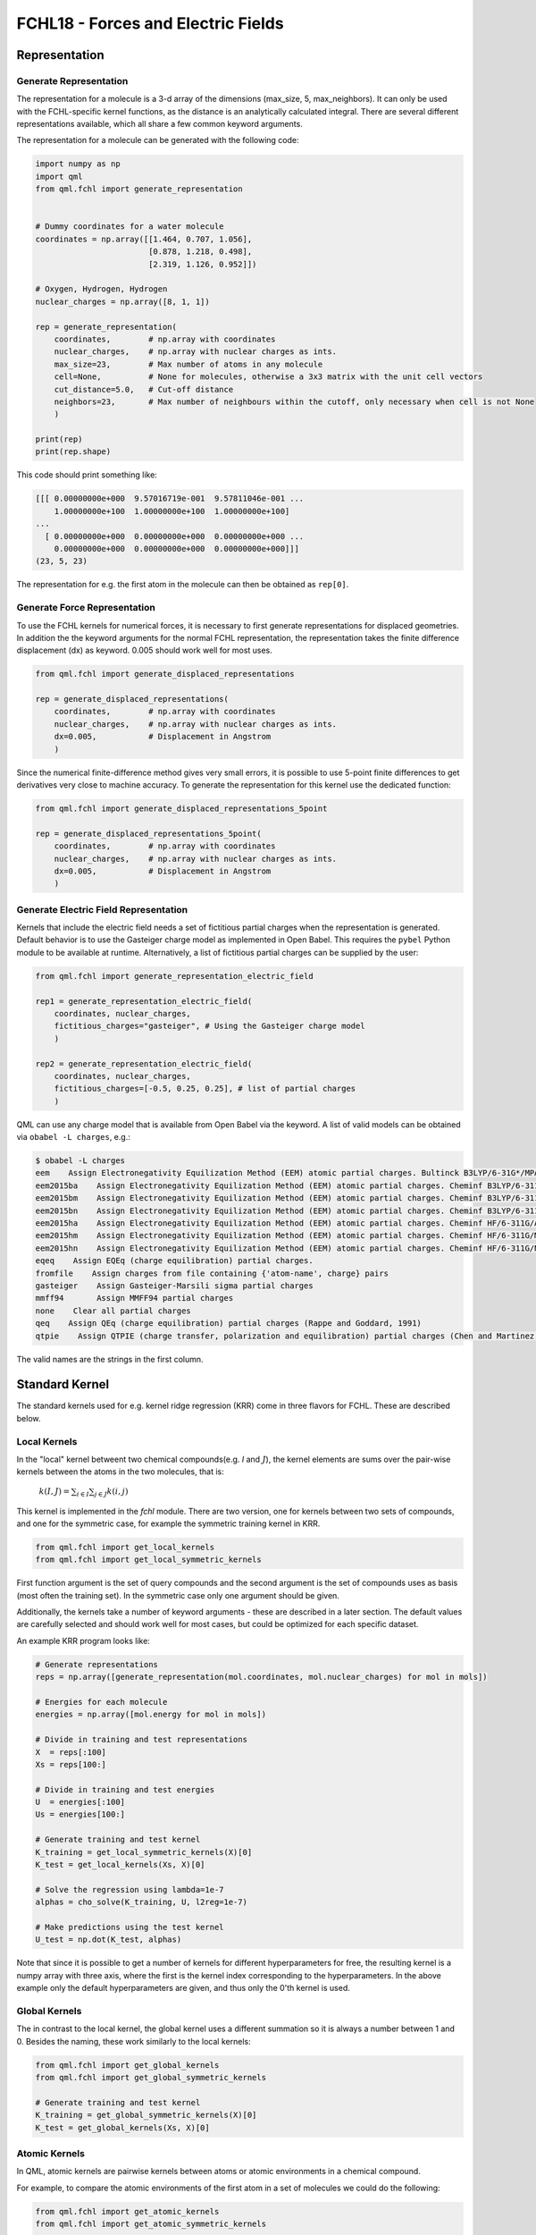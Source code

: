 FCHL18 - Forces and Electric Fields
-----------------------------------

Representation
~~~~~~~~~~~~~~

Generate Representation
^^^^^^^^^^^^^^^^^^^^^^^

The representation for a molecule is a 3-d array of the dimensions (max_size, 5, max_neighbors).
It can only be used with the FCHL-specific kernel functions, as the distance is an analytically calculated integral.
There are several different representations available, which all share a few common keyword arguments.

The representation for a molecule can be generated with the following code:


.. code:: python

    import numpy as np
    import qml
    from qml.fchl import generate_representation


    # Dummy coordinates for a water molecule
    coordinates = np.array([[1.464, 0.707, 1.056],
                            [0.878, 1.218, 0.498],
                            [2.319, 1.126, 0.952]])

    # Oxygen, Hydrogen, Hydrogen
    nuclear_charges = np.array([8, 1, 1])

    rep = generate_representation(
        coordinates,        # np.array with coordinates
        nuclear_charges,    # np.array with nuclear charges as ints.
        max_size=23,        # Max number of atoms in any molecule
        cell=None,          # None for molecules, otherwise a 3x3 matrix with the unit cell vectors
        cut_distance=5.0,   # Cut-off distance
        neighbors=23,       # Max number of neighbours within the cutoff, only necessary when cell is not None
        )

    print(rep)
    print(rep.shape)


This code should print something like:

.. code:: python

    [[[ 0.00000000e+000  9.57016719e-001  9.57811046e-001 ...
        1.00000000e+100  1.00000000e+100  1.00000000e+100]
    ...
      [ 0.00000000e+000  0.00000000e+000  0.00000000e+000 ...
        0.00000000e+000  0.00000000e+000  0.00000000e+000]]]
    (23, 5, 23)


The representation for e.g. the first atom in the molecule can then be obtained as ``rep[0]``.


Generate Force Representation
^^^^^^^^^^^^^^^^^^^^^^^^^^^^^

To use the FCHL kernels for numerical forces, it is necessary to first generate representations for displaced geometries.
In addition the the keyword arguments for the normal FCHL representation, the representation takes the finite difference displacement (dx) as keyword. 0.005 should work well for most uses.

.. code:: python

    from qml.fchl import generate_displaced_representations

    rep = generate_displaced_representations(
        coordinates,        # np.array with coordinates
        nuclear_charges,    # np.array with nuclear charges as ints.
        dx=0.005,           # Displacement in Angstrom
        )


Since the numerical finite-difference method gives very small errors, it is possible to use 5-point finite differences to get derivatives very close to machine accuracy. To generate the representation for this kernel use the dedicated function:

.. code:: python

    from qml.fchl import generate_displaced_representations_5point

    rep = generate_displaced_representations_5point(
        coordinates,        # np.array with coordinates
        nuclear_charges,    # np.array with nuclear charges as ints.
        dx=0.005,           # Displacement in Angstrom
        )



Generate Electric Field Representation
^^^^^^^^^^^^^^^^^^^^^^^^^^^^^^^^^^^^^^

Kernels that include the electric field needs a set of fictitious partial charges when the representation is generated.
Default behavior is to use the Gasteiger charge model as implemented in Open Babel.
This requires the ``pybel`` Python module to be available at runtime.
Alternatively, a list of fictitious partial charges can be supplied by the user:

.. code:: python

    from qml.fchl import generate_representation_electric_field

    rep1 = generate_representation_electric_field(
        coordinates, nuclear_charges,
        fictitious_charges="gasteiger", # Using the Gasteiger charge model
        )

    rep2 = generate_representation_electric_field(
        coordinates, nuclear_charges,
        fictitious_charges=[-0.5, 0.25, 0.25], # list of partial charges
        )


QML can use any charge model that is available from Open Babel via the keyword.
A list of valid models can be obtained via ``obabel -L charges``, e.g.:

.. code:: bash

    $ obabel -L charges
    eem    Assign Electronegativity Equilization Method (EEM) atomic partial charges. Bultinck B3LYP/6-31G*/MPA
    eem2015ba    Assign Electronegativity Equilization Method (EEM) atomic partial charges. Cheminf B3LYP/6-311G/AIM
    eem2015bm    Assign Electronegativity Equilization Method (EEM) atomic partial charges. Cheminf B3LYP/6-311G/MPA
    eem2015bn    Assign Electronegativity Equilization Method (EEM) atomic partial charges. Cheminf B3LYP/6-311G/NPA
    eem2015ha    Assign Electronegativity Equilization Method (EEM) atomic partial charges. Cheminf HF/6-311G/AIM
    eem2015hm    Assign Electronegativity Equilization Method (EEM) atomic partial charges. Cheminf HF/6-311G/MPA
    eem2015hn    Assign Electronegativity Equilization Method (EEM) atomic partial charges. Cheminf HF/6-311G/NPA
    eqeq    Assign EQEq (charge equilibration) partial charges.
    fromfile    Assign charges from file containing {'atom-name', charge} pairs
    gasteiger    Assign Gasteiger-Marsili sigma partial charges
    mmff94       Assign MMFF94 partial charges
    none    Clear all partial charges
    qeq    Assign QEq (charge equilibration) partial charges (Rappe and Goddard, 1991)
    qtpie    Assign QTPIE (charge transfer, polarization and equilibration) partial charges (Chen and Martinez, 2007)


The valid names are the strings in the first column.


Standard Kernel
~~~~~~~~~~~~~~~

The standard kernels used for e.g. kernel ridge regression (KRR) come in three flavors for FCHL. These are described below.

Local Kernels
^^^^^^^^^^^^^

In the "local" kernel betweent two chemical compounds(e.g. `I` and :math:`J`), the kernel elements are sums over the pair-wise kernels between the atoms in the two molecules, that is:

    :math:`k(I,J) = \sum_{i \in I} \sum_{j \in J} k(i,j)`

This kernel is implemented in the `fchl` module. There are two version, one for kernels between two sets of compounds, and one for the symmetric case, for example the symmetric training kernel in KRR.

.. code:: python

    from qml.fchl import get_local_kernels
    from qml.fchl import get_local_symmetric_kernels

First function argument is the set of query compounds and the second argument is the set of compounds uses as basis (most often the training set).
In the symmetric case only one argument should be given.

Additionally, the kernels take a number of keyword arguments - these are described in a later section. The default values are carefully selected and should work well for most cases, but could be optimized for each specific dataset.

An example KRR program looks like:

.. code:: python

    # Generate representations
    reps = np.array([generate_representation(mol.coordinates, mol.nuclear_charges) for mol in mols])

    # Energies for each molecule
    energies = np.array([mol.energy for mol in mols])

    # Divide in training and test representations
    X  = reps[:100]
    Xs = reps[100:]

    # Divide in training and test energies
    U  = energies[:100]
    Us = energies[100:]

    # Generate training and test kernel
    K_training = get_local_symmetric_kernels(X)[0]
    K_test = get_local_kernels(Xs, X)[0]

    # Solve the regression using lambda=1e-7
    alphas = cho_solve(K_training, U, l2reg=1e-7)

    # Make predictions using the test kernel
    U_test = np.dot(K_test, alphas)


Note that since it is possible to get a number of kernels for different hyperparameters for free, the resulting kernel is a numpy array with three axis, where the first is the kernel index corresponding to the hyperparameters.
In the above example only the default hyperparameters are given, and thus only the 0'th kernel is used.

Global Kernels
^^^^^^^^^^^^^^

The in contrast to the local kernel, the global kernel uses a different summation so it is always a number between 1 and 0.
Besides the naming, these work similarly to the local kernels:

.. code:: python

    from qml.fchl import get_global_kernels
    from qml.fchl import get_global_symmetric_kernels

    # Generate training and test kernel
    K_training = get_global_symmetric_kernels(X)[0]
    K_test = get_global_kernels(Xs, X)[0]


Atomic Kernels
^^^^^^^^^^^^^^

In QML, atomic kernels are pairwise kernels between atoms or atomic environments in a chemical compound.


For example, to compare the atomic environments of the first atom in a set of molecules we could do the following:

.. code:: python

    from qml.fchl import get_atomic_kernels
    from qml.fchl import get_atomic_symmetric_kernels

    # Generate some molecular representations
    mol_reps = np.array([generate_representation(mol.coordinates, mol.nuclear_charges) for mol in mols])

    # Extract the representations of the first atom in each representation, and divide in training/test
    X  = np.array([rep[0] for rep in mol_reps[:100])
    Xs = np.array([rep[0] for rep in mol_reps[100:])

    # Generate training and test kernel
    K_training = get_atomic_symmetric_kernels(X)[0]
    K_test = get_atomic_kernels(Xs, X)[0]


The dimensions of the representations parsed to the atomic kernel functions should be (n_atoms,5,max_neighbors).


Common Kernel Arguments
~~~~~~~~~~~~~~~~~~~~~~~

A number of keyword arguments are shared amongst all the FCHL kernel functions. These control how two representations are compared.


.. code:: python

    K = get_local_kernels(Xs, X,

        # Weight of the two-body term, relative to the one-body term
        two_body_scaling=np.sqrt(8),

        # Weight of the three-body term, relative to the one-body term
        three_body_scaling=1.6,

        # With of the Gaussians used to compare two-body terms
        two_body_width=0.2,

        # With of the Gaussians used to compare three-body terms
        three_body_width=np.pi,

        # 1/R^n decay of two-body terms
        two_body_power=4.0,

        # 1/R^(3*n) decay of three-body terms
        three_body_power=2.0,

        # Cut-off distance in Angstrom
        cut_distance=5.0,

        # Fraction of the cut-off distance at which a switching function is turned on
        cut_start=1.0,

        # Truncation order of the Fourier expansion
        fourier_order=1,

        # Type of alchemical similarity
        alchemy='periodic-table',

        # Gaussian width for 'periodic-table" alchemy
        alchemy_period_width=1.6,
        alchemy_group_width=1.6,

        # See below
        kernel="gaussian",
        kernel_args=None,
    )


The default values are optimized to work well for molecules as well as periodic compounds, and rarely need to be changed.

However, changing to ``alchemy='off'`` can be beneficial in many situation, especially if the dataset does not have diverse stochiometries, for example different conformations of the same molecule.
``'off'`` may also reduce the computational time substantially, depending on the chemical composition of the dataset.

IMPORTANT: Remember to always use the same cut-off to generate the representation and call the kernel function!

Kernel Functions
~~~~~~~~~~~~~~~~

There are two keywords that control the kernel function (e.g. Gaussian, etc.). Read more about kernels here:
http://crsouza.com/2010/03/17/kernel-functions-for-machine-learning-applications/#kernel_functions

The first keyword ``kernel="gussian"`` controls which kernel function is used. The ``kernel_args`` keyword is a dictionary of hyperparameters for the kernel. The implemented kernel functions are:


Gaussian Kernel
^^^^^^^^^^^^^^^

This kernel contains the hyperparameters :math:`\sigma`.

    :math:`k(x,y) = \exp \left( -\frac{\|x-y\|_2^2}{2\sigma^2}\right)`

Example to explicitly call this kernel:

.. code:: python

    K = get_local_kernels(Xs, X,
        kernel="gaussian",
        kernel_args={
            "sigma": [2.5],
            }
    )


Note that this is the default kernel, and 2.5 is the default sigma.
For local kernels, 2.5 is close to optimal for most use cases.

To get the kernels for :math:`\sigma \in \{1, 2.5, 10\}`, call as:

.. code:: python

    K = get_local_kernels(Xs, X,
        kernel="gaussian",
        kernel_args={
            "sigma": [1.0, 2.5, 10.0],
            }
    )


Linear Kernel
^^^^^^^^^^^^^

This kernel contains the hyperparameters :math:`c`.

    :math:`k(x,y) = x^{T}y + c`

Example to explicitly call this kernel:

.. code:: python

    K = get_local_kernels(Xs, X,
        kernel="linear",
        kernel_args={
            "c": [0.0],
            }
    )

Ploynomial Kernel
^^^^^^^^^^^^^^^^^

This kernel contains the hyperparameters :math:`\alpha`, :math:`c`, and :math:`d`.

    :math:`k(x,y) = \left(\alpha x^{T}y + c\right)^d`

Example to explicitly call this kernel:

.. code:: python

    K = get_local_kernels(Xs, X,
        kernel="polynomial",
        kernel_args={
            "alpha": [1.0],
            "c": [0.0],
            "d": [1.0]
            }
    )


Sigmoid Kernel
^^^^^^^^^^^^^^

This kernel contains the hyperparameters :math:`\alpha` and :math:`c`.

    :math:`k(x,y) = \tanh\left(\alpha x^{T}y + c\right)`

Example to explicitly call this kernel:

.. code:: python

    K = get_local_kernels(Xs, X,
        kernel="sigmoid",
        kernel_args={
            "alpha": [1.0],
            "c": [0.0],
            }
    )


Multiquadratic Kernel
^^^^^^^^^^^^^^^^^^^^^

This kernel contains the hyperparameter :math:`c`.

    :math:`k(x,y) = \sqrt{\|x - y\|^2_2 + c^2}`

Example to explicitly call this kernel:

.. code:: python

    K = get_local_kernels(Xs, X,
        kernel="multiquadratic",
        kernel_args={
            "c": [0.0],
            }
    )


Inverse Multiquadratic Kernel
^^^^^^^^^^^^^^^^^^^^^^^^^^^^^

This kernel contains the hyperparameter :math:`c`.

    :math:`k(x,y) = \frac{1}{\sqrt{\|x - y\|^2_2 + c^2}}`

Example to explicitly call this kernel:

.. code:: python

    K = get_local_kernels(Xs, X,
        kernel="inverse-multiquadratic",
        kernel_args={
            "c": [0.0],
            }
    )


Bessel Kernel
^^^^^^^^^^^^^

This kernel contains the hyperparameters :math:`\sigma`, :math:`v`, and :math:`n`.

    :math:`k(x,y) = \frac{J_{v+1}\left(\sigma \|x - y\| \right)}{\|x - y\|^{-n\left(v+1\right)}}`

where :math:`J_{v+1}` is the Bessel function of the first kind.

Example to explicitly call this kernel:

.. code:: python

    K = get_local_kernels(Xs, X,
        kernel="bessel",
        kernel_args={
            "sigma": [1.0],
            "v": [1.0],
            "n": [1.0]
            }
    )

L2 Kernel
^^^^^^^^^

This kernel contains the hyperparameter :math:`c`.

    :math:`k(x,y) = \sqrt{\|x - y\| + c^2}`

This is simply the L2-distance between two representations if :math:`c=0`.

Example to explicitly call this kernel:

.. code:: python

    K = get_local_kernels(Xs, X,
        kernel="l2",
        kernel_args={
            "c": [0.0],
            }
    )


Matern Kernel
^^^^^^^^^^^^^

This kernel contains the hyperparameter :math:`\sigma` and :math:`n`.

    :math:`k(x,y)=C_n(d) = \sigma^2\frac{2^{1-n}}{\Gamma(n)}\Bigg(\sqrt{2n}\frac{\|x - y\|}{\rho}\Bigg)^n K_n\Bigg(\sqrt{2n}\frac{\|x - y\|}{\rho}\Bigg)`,

    with  :math:`rho` depending on n and :math:`\sigma`.


Example to explicitly call this kernel:

.. code:: python

    K = get_local_kernels(Xs, X,
        kernel="l2",
        kernel_args={
            "sigma": [10.0],
            "n": [1.0],
            }
    )


Cauchy Kernel
^^^^^^^^^^^^^

This kernel contains the hyperparameter :math:`\sigma`.

    :math:`k(x,y) = \frac{1}{1+\frac{\|x - y\|^2_2}{\sigma^2}}`

Example to explicitly call this kernel:

.. code:: python

    K = get_local_kernels(Xs, X,
        kernel="l2",
        kernel_args={
            "sigma": [2.0],
            }
    )


Force Kernels
~~~~~~~~~~~~~

aasf

Electric Field-Dependent Kernels
~~~~~~~~~~~~~~~~~~~~~~~~~~~~~~~~

asfasf

Dipole-Moment Kernels
~~~~~~~~~~~~~~~~~~~~~

sdgsdg
